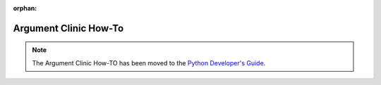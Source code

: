 :orphan:

.. This page is retained solely for existing links to /howto/clinic.html.
   Direct readers to the devguide.

**********************
Argument Clinic How-To
**********************


.. note::

   The Argument Clinic How-TO has been moved to the `Python Developer's Guide
   <https://devguide.python.org/development-tools/clinic/>`__.
